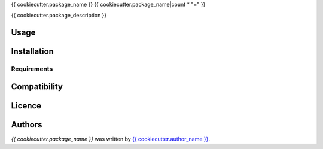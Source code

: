 {{ cookiecutter.package_name }}
{{ cookiecutter.package_name|count * "=" }}


{{ cookiecutter.package_description }}

Usage
-----

Installation
------------

Requirements
^^^^^^^^^^^^

Compatibility
-------------

Licence
-------

Authors
-------

`{{ cookiecutter.package_name }}` was written by `{{ cookiecutter.author_name }} <{{ cookiecutter.author_email }}>`_.
